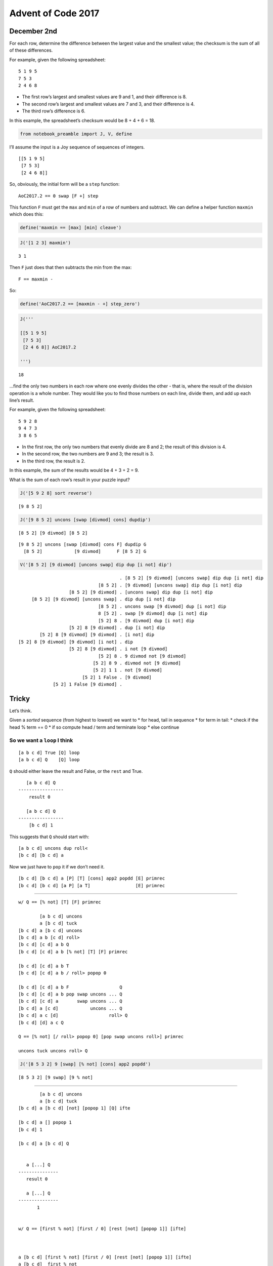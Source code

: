 Advent of Code 2017
===================

December 2nd
------------

For each row, determine the difference between the largest value and the
smallest value; the checksum is the sum of all of these differences.

For example, given the following spreadsheet:

::

   5 1 9 5
   7 5 3
   2 4 6 8

-  The first row’s largest and smallest values are 9 and 1, and their
   difference is 8.
-  The second row’s largest and smallest values are 7 and 3, and their
   difference is 4.
-  The third row’s difference is 6.

In this example, the spreadsheet’s checksum would be 8 + 4 + 6 = 18.

.. code:: ipython2

    from notebook_preamble import J, V, define

I’ll assume the input is a Joy sequence of sequences of integers.

::

   [[5 1 9 5]
    [7 5 3]
    [2 4 6 8]]

So, obviously, the initial form will be a ``step`` function:

::

   AoC2017.2 == 0 swap [F +] step

This function ``F`` must get the ``max`` and ``min`` of a row of numbers
and subtract. We can define a helper function ``maxmin`` which does
this:

.. code:: ipython2

    define('maxmin == [max] [min] cleave')

.. code:: ipython2

    J('[1 2 3] maxmin')


.. parsed-literal::

    3 1


Then ``F`` just does that then subtracts the min from the max:

::

   F == maxmin -

So:

.. code:: ipython2

    define('AoC2017.2 == [maxmin - +] step_zero')

.. code:: ipython2

    J('''
    
    [[5 1 9 5]
     [7 5 3]
     [2 4 6 8]] AoC2017.2
    
    ''')


.. parsed-literal::

    18


…find the only two numbers in each row where one evenly divides the
other - that is, where the result of the division operation is a whole
number. They would like you to find those numbers on each line, divide
them, and add up each line’s result.

For example, given the following spreadsheet:

::

   5 9 2 8
   9 4 7 3
   3 8 6 5

-  In the first row, the only two numbers that evenly divide are 8 and
   2; the result of this division is 4.
-  In the second row, the two numbers are 9 and 3; the result is 3.
-  In the third row, the result is 2.

In this example, the sum of the results would be 4 + 3 + 2 = 9.

What is the sum of each row’s result in your puzzle input?

.. code:: ipython2

    J('[5 9 2 8] sort reverse')


.. parsed-literal::

    [9 8 5 2]


.. code:: ipython2

    J('[9 8 5 2] uncons [swap [divmod] cons] dupdip')


.. parsed-literal::

    [8 5 2] [9 divmod] [8 5 2]


::

   [9 8 5 2] uncons [swap [divmod] cons F] dupdip G
     [8 5 2]            [9 divmod]      F [8 5 2] G

.. code:: ipython2

    V('[8 5 2] [9 divmod] [uncons swap] dip dup [i not] dip')


.. parsed-literal::

                                          . [8 5 2] [9 divmod] [uncons swap] dip dup [i not] dip
                                  [8 5 2] . [9 divmod] [uncons swap] dip dup [i not] dip
                       [8 5 2] [9 divmod] . [uncons swap] dip dup [i not] dip
         [8 5 2] [9 divmod] [uncons swap] . dip dup [i not] dip
                                  [8 5 2] . uncons swap [9 divmod] dup [i not] dip
                                  8 [5 2] . swap [9 divmod] dup [i not] dip
                                  [5 2] 8 . [9 divmod] dup [i not] dip
                       [5 2] 8 [9 divmod] . dup [i not] dip
            [5 2] 8 [9 divmod] [9 divmod] . [i not] dip
    [5 2] 8 [9 divmod] [9 divmod] [i not] . dip
                       [5 2] 8 [9 divmod] . i not [9 divmod]
                                  [5 2] 8 . 9 divmod not [9 divmod]
                                [5 2] 8 9 . divmod not [9 divmod]
                                [5 2] 1 1 . not [9 divmod]
                            [5 2] 1 False . [9 divmod]
                 [5 2] 1 False [9 divmod] . 


Tricky
------

Let’s think.

Given a *sorted* sequence (from highest to lowest) we want to \* for
head, tail in sequence \* for term in tail: \* check if the head % term
== 0 \* if so compute head / term and terminate loop \* else continue

So we want a ``loop`` I think
~~~~~~~~~~~~~~~~~~~~~~~~~~~~~

::

   [a b c d] True [Q] loop
   [a b c d] Q    [Q] loop

``Q`` should either leave the result and False, or the ``rest`` and
True.

::

      [a b c d] Q
   -----------------
       result 0

      [a b c d] Q
   -----------------
       [b c d] 1

This suggests that ``Q`` should start with:

::

   [a b c d] uncons dup roll<
   [b c d] [b c d] a

Now we just have to ``pop`` it if we don’t need it.

::

   [b c d] [b c d] a [P] [T] [cons] app2 popdd [E] primrec
   [b c d] [b c d] [a P] [a T]                 [E] primrec

--------------

::

   w/ Q == [% not] [T] [F] primrec

           [a b c d] uncons
           a [b c d] tuck
   [b c d] a [b c d] uncons
   [b c d] a b [c d] roll>
   [b c d] [c d] a b Q
   [b c d] [c d] a b [% not] [T] [F] primrec

   [b c d] [c d] a b T
   [b c d] [c d] a b / roll> popop 0

   [b c d] [c d] a b F                   Q
   [b c d] [c d] a b pop swap uncons ... Q
   [b c d] [c d] a       swap uncons ... Q
   [b c d] a [c d]            uncons ... Q
   [b c d] a c [d]                   roll> Q
   [b c d] [d] a c Q

   Q == [% not] [/ roll> popop 0] [pop swap uncons roll>] primrec

   uncons tuck uncons roll> Q

.. code:: ipython2

    J('[8 5 3 2] 9 [swap] [% not] [cons] app2 popdd')


.. parsed-literal::

    [8 5 3 2] [9 swap] [9 % not]


--------------

::

           [a b c d] uncons
           a [b c d] tuck
   [b c d] a [b c d] [not] [popop 1] [Q] ifte

   [b c d] a [] popop 1
   [b c d] 1

   [b c d] a [b c d] Q 


      a [...] Q
   ---------------
      result 0

      a [...] Q
   ---------------
          1


   w/ Q == [first % not] [first / 0] [rest [not] [popop 1]] [ifte]



   a [b c d] [first % not] [first / 0] [rest [not] [popop 1]] [ifte]
   a [b c d]  first % not
   a b % not
   a%b not
   bool(a%b)

   a [b c d] [first % not] [first / 0] [rest [not] [popop 1]] [ifte]
   a [b c d]                first / 0
   a b / 0
   a/b 0

   a [b c d] [first % not] [first / 0] [rest [not] [popop 1]]   [ifte]
   a [b c d]                            rest [not] [popop 1] [Q] ifte
   a [c d]                                   [not] [popop 1] [Q] ifte
   a [c d]                                   [not] [popop 1] [Q] ifte

   a [c d] [not] [popop 1] [Q] ifte
   a [c d]  not

   a [] popop 1
   1

   a [c d] Q


   uncons tuck [first % not] [first / 0] [rest [not] [popop 1]] [ifte]

I finally sat down with a piece of paper and blocked it out.
~~~~~~~~~~~~~~~~~~~~~~~~~~~~~~~~~~~~~~~~~~~~~~~~~~~~~~~~~~~~

First, I made a function ``G`` that expects a number and a sequence of
candidates and return the result or zero:

::

      n [...] G
   ---------------
       result

      n [...] G
   ---------------
          0

It’s a recursive function that conditionally executes the recursive part
of its recursive branch

::

   [Pg] [E] [R1 [Pi] [T]] [ifte] genrec

The recursive branch is the else-part of the inner ``ifte``:

::

   G == [Pg] [E] [R1 [Pi] [T]]   [ifte] genrec
     == [Pg] [E] [R1 [Pi] [T] [G] ifte] ifte

But this is in hindsight. Going forward I derived:

::

   G == [first % not]
        [first /]
        [rest [not] [popop 0]]
        [ifte] genrec

The predicate detects if the ``n`` can be evenly divided by the
``first`` item in the list. If so, the then-part returns the result.
Otherwise, we have:

::

   n [m ...] rest [not] [popop 0] [G] ifte
   n [...]        [not] [popop 0] [G] ifte

This ``ifte`` guards against empty sequences and returns zero in that
case, otherwise it executes ``G``.

.. code:: ipython2

    define('G == [first % not] [first /] [rest [not] [popop 0]] [ifte] genrec')

Now we need a word that uses ``G`` on each (head, tail) pair of a
sequence until it finds a (non-zero) result. It’s going to be designed
to work on a stack that has some candidate ``n``, a sequence of possible
divisors, and a result that is zero to signal to continue (a non-zero
value implies that it is the discovered result):

::

      n [...] p find-result
   ---------------------------
             result

It applies ``G`` using ``nullary`` because if it fails with one
candidate it needs the list to get the next one (the list is otherwise
consumed by ``G``.)

::

   find-result == [0 >] [roll> popop] [roll< popop uncons [G] nullary] primrec

   n [...] p [0 >] [roll> popop] [roll< popop uncons [G] nullary] primrec

The base-case is trivial, return the (non-zero) result. The recursive
branch…

::

   n [...] p roll< popop uncons [G] nullary find-result
   [...] p n       popop uncons [G] nullary find-result
   [...]                 uncons [G] nullary find-result
   m [..]                       [G] nullary find-result
   m [..] p                                 find-result

The puzzle states that the input is well-formed, meaning that we can
expect a result before the row sequence empties and so do not need to
guard the ``uncons``.

.. code:: ipython2

    define('find-result == [0 >] [roll> popop] [roll< popop uncons [G] nullary] primrec')

.. code:: ipython2

    J('[11 9 8 7 3 2] 0 tuck find-result')


.. parsed-literal::

    3.0


In order to get the thing started, we need to ``sort`` the list in
descending order, then prime the ``find-result`` function with a dummy
candidate value and zero (“continue”) flag.

.. code:: ipython2

    define('prep-row == sort reverse 0 tuck')

Now we can define our program.

.. code:: ipython2

    define('AoC20017.2.extra == [prep-row find-result +] step_zero')

.. code:: ipython2

    J('''
    
    [[5 9 2 8]
     [9 4 7 3]
     [3 8 6 5]] AoC20017.2.extra
    
    ''')


.. parsed-literal::

    9.0


